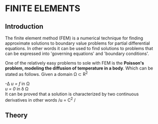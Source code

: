 * FINITE ELEMENTS
** Introduction
   The finite element method (FEM) is a numerical technique for finding approximate solutions to boundary value problems for partial differential equations. In other words it can be used to find solutions to problems that can be expressed into 'governing equations' and 'boundary conditions'.


   #+attr_odt: :scale 0.6
   [[file:images/fem.png]]


   One of the relatively easy problems to sole with FEM is the *Poisson's problem, modeling the diffusion of temperature in a body*. Which can be stated as follows. Given a domain \Omega \subset R^{2}

   -\Delta /u = f/   in \Omega \\
   /u = 0/    in \delta \Omega \\

   It can be proved that a solution is characterized by two continuous derivatives in other words /u = C^{2} / \\


** Theory
